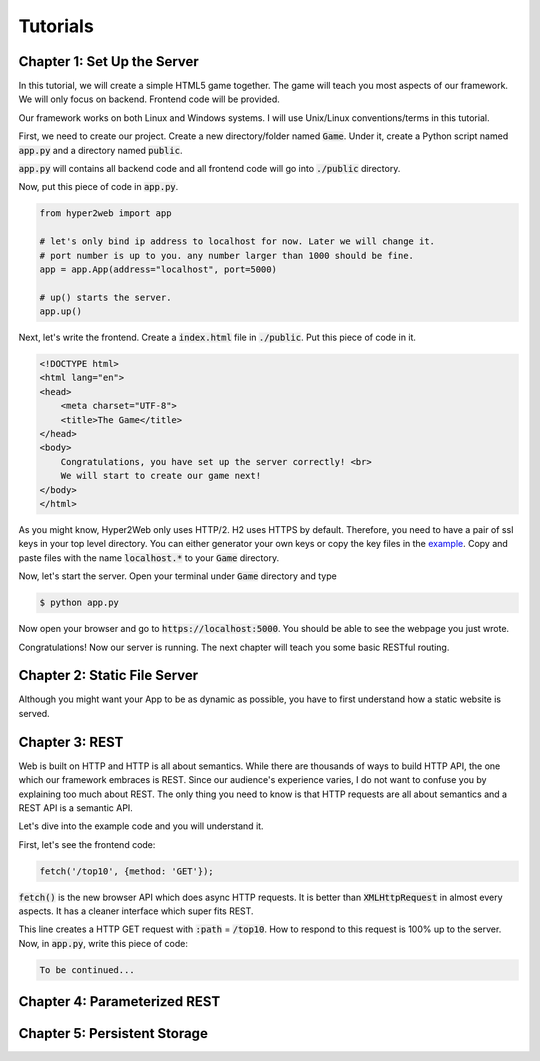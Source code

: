 =========
Tutorials
=========

Chapter 1: Set Up the Server
============================

In this tutorial, we will create a simple HTML5 game together. The game will teach you most aspects of our framework. We will only focus on backend. Frontend code will be provided.

Our framework works on both Linux and Windows systems. I will use Unix/Linux conventions/terms in this tutorial.

First, we need to create our project. Create a new directory/folder named :code:`Game`. Under it, create a Python script named :code:`app.py` and a directory named :code:`public`.

:code:`app.py` will contains all backend code and all frontend code will go into :code:`./public` directory.

Now, put this piece of code in :code:`app.py`.

.. code-block:: python

    from hyper2web import app

    # let's only bind ip address to localhost for now. Later we will change it.
    # port number is up to you. any number larger than 1000 should be fine.
    app = app.App(address="localhost", port=5000)
    
    # up() starts the server.
    app.up()


Next, let's write the frontend. Create a :code:`index.html` file in :code:`./public`. Put this piece of code in it.

.. code-block:: html

    <!DOCTYPE html>
    <html lang="en">
    <head>
        <meta charset="UTF-8">
        <title>The Game</title>
    </head>
    <body>
        Congratulations, you have set up the server correctly! <br>
        We will start to create our game next!
    </body>
    </html>
    
As you might know, Hyper2Web only uses HTTP/2. H2 uses HTTPS by default. Therefore, you need to have a pair of ssl keys in your top level directory. You can either generator your own keys or copy the key files in the `example 
<https://github.com/CreatCodeBuild/hyper2web/tree/master/example/game>`_. Copy and paste files with the name :code:`localhost.*` to your :code:`Game` directory.

Now, let's start the server. Open your terminal under :code:`Game` directory and type

.. code-block:: console

    $ python app.py
    
Now open your browser and go to :code:`https://localhost:5000`. You should be able to see the webpage you just wrote.

Congratulations! Now our server is running. The next chapter will teach you some basic RESTful routing.


Chapter 2: Static File Server
=============================
Although you might want your App to be as dynamic as possible, you have to first understand how a static website is served.

Chapter 3: REST
===============
Web is built on HTTP and HTTP is all about semantics. While there are thousands of ways to build HTTP API, the one which our framework embraces is REST. Since our audience's experience varies, I do not want to confuse you by explaining too much about REST. The only thing you need to know is that HTTP requests are all about semantics and a REST API is a semantic API.

Let's dive into the example code and you will understand it.

First, let's see the frontend code:

.. code-block:: JavaScript

    fetch('/top10', {method: 'GET'});

:code:`fetch()` is the new browser API which does async HTTP requests. It is better than :code:`XMLHttpRequest` in almost every aspects. It has a cleaner interface which super fits REST.

This line creates a HTTP GET request with :code:`:path` = :code:`/top10`. How to respond to this request is 100% up to the server. Now, in :code:`app.py`, write this piece of code:

.. code-block:: Python

    To be continued...

Chapter 4: Parameterized REST
=============================

Chapter 5: Persistent Storage
=============================
